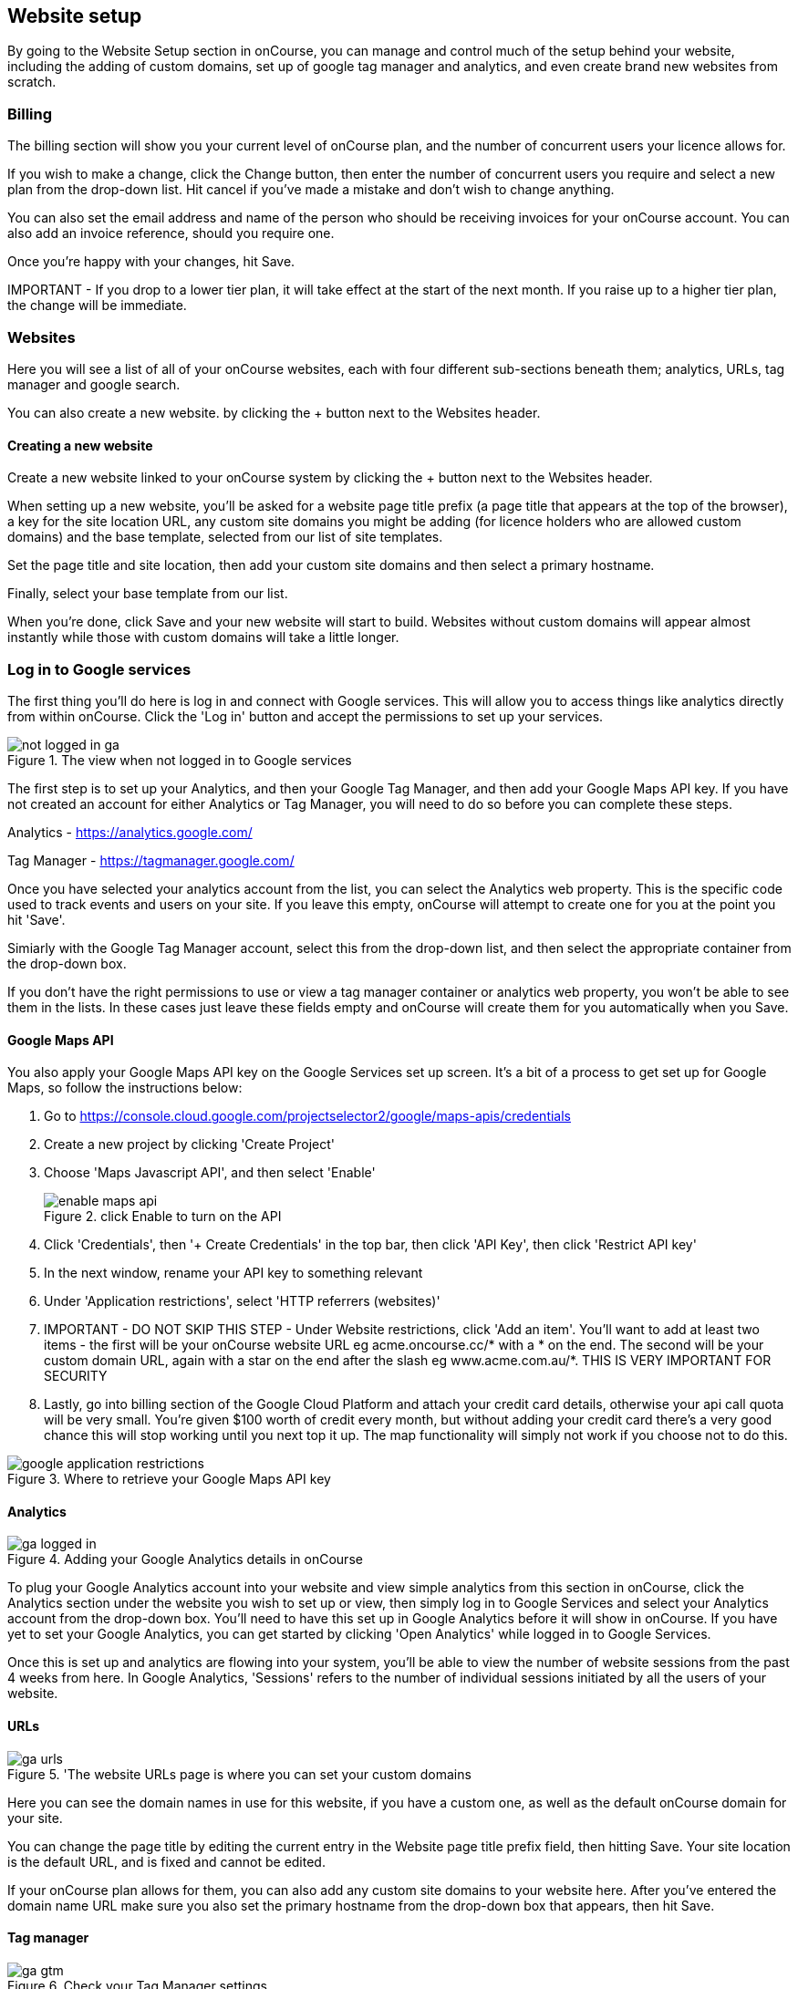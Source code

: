 [[websiteSetup]]
== Website setup

By going to the Website Setup section in onCourse, you can manage and control much of the setup behind your website, including the adding of custom domains, set up of google tag manager and analytics, and even create brand new websites from scratch.

[[websiteSetup-Billing]]
=== Billing

The billing section will show you your current level of onCourse plan, and the number of concurrent users your licence allows for.

If you wish to make a change, click the Change button, then enter the number of concurrent users you require and select a new plan from the drop-down list. Hit cancel if you've made a mistake and don't wish to change anything.

You can also set the email address and name of the person who should be receiving invoices for your onCourse account. You can also add an invoice reference, should you require one.

Once you're happy with your changes, hit Save.

====
IMPORTANT - If you drop to a lower tier plan, it will take effect at the start of the next month. If you raise up to a higher tier plan, the change will be immediate.
====

[[websiteSetup-Websites]]
=== Websites

Here you will see a list of all of your onCourse websites, each with four different sub-sections beneath them; analytics, URLs, tag manager and google search.

You can also create a new website. by clicking the + button next to the Websites header.

[[websiteSetup-newWebsite]]
==== Creating a new website

Create a new website linked to your onCourse system by clicking the + button next to the Websites header.

When setting up a new website, you'll be asked for a website page title prefix (a page title that appears at the top of the browser), a key for the site location URL, any custom site domains you might be adding (for licence holders who are allowed custom domains) and the base template, selected from our list of site templates.

Set the page title and site location, then add your custom site domains and then select a primary hostname.

Finally, select your base template from our list.

When you're done, click Save and your new website will start to build. Websites without custom domains will appear almost instantly while those with custom domains will take a little longer.

[[websiteSetup-googleServices]]
=== Log in to Google services

The first thing you'll do here is log in and connect with Google services. This will allow you to access things like analytics directly from within onCourse. Click the 'Log in' button and accept the permissions to set up your services.

image::images/not_logged_in_ga.png[title='The view when not logged in to Google services']

The first step is to set up your Analytics, and then your Google Tag Manager, and then add your Google Maps API key. If you have not created an account for either Analytics or Tag Manager, you will need to do so before you can complete these steps.

Analytics - https://analytics.google.com/

Tag Manager - https://tagmanager.google.com/

Once you have selected your analytics account from the list, you can select the Analytics web property. This is the specific code used to track events and users on your site. If you leave this empty, onCourse will attempt to create one for you at the point you hit 'Save'.

Simiarly with the Google Tag Manager account, select this from the drop-down list, and then select the appropriate container from the drop-down box.

If you don't have the right permissions to use or view a tag manager container or analytics web property, you won't be able to see them in the lists. In these cases just leave these fields empty and onCourse will create them for you automatically when you Save.

[[websiteSetup-maps]]
==== Google Maps API

You also apply your Google Maps API key on the Google Services set up screen. It's a bit of a process to get set up for Google Maps, so follow the instructions below:

1. Go to https://console.cloud.google.com/projectselector2/google/maps-apis/credentials
2. Create a new project by clicking 'Create Project'
3. Choose 'Maps Javascript API', and then select 'Enable'
+
image::images/enable_maps_api.png[title='click Enable to turn on the API']
+
4. Click 'Credentials', then '+ Create Credentials' in the top bar, then click 'API Key', then click 'Restrict API key'
5. In the next window, rename your API key to something relevant
6. Under 'Application restrictions', select 'HTTP referrers (websites)'
7. IMPORTANT - DO NOT SKIP THIS STEP - Under Website restrictions, click 'Add an item'. You'll want to add at least two items - the first will be your onCourse website URL eg acme.oncourse.cc/* with a * on the end. The second will be your custom domain URL, again with a star on the end after the slash eg www.acme.com.au/*. THIS IS VERY IMPORTANT FOR SECURITY
8. Lastly, go into billing section of the Google Cloud Platform and attach your credit card details, otherwise your api call quota will be very small. You're given $100 worth of credit every month, but without adding your credit card there's a very good chance this will stop working until you next top it up. The map functionality will simply not work if you choose not to do this.

image::images/google_application_restrictions.png[title='Where to retrieve your Google Maps API key']

[[websiteSetup-analytics]]
==== Analytics

image::images/ga_logged_in.png[title='Adding your Google Analytics details in onCourse']

To plug your Google Analytics account into your website and view simple analytics from this section in onCourse, click the Analytics section under the website you wish to set up or view, then simply log in to Google Services and select your Analytics account from the drop-down box. You'll need to have this set up in Google Analytics before it will show in onCourse. If you have yet to set your Google Analytics, you can get started by clicking 'Open Analytics' while logged in to Google Services.

Once this is set up and analytics are flowing into your system, you'll be able to view the number of website sessions from the past 4 weeks from here. In Google Analytics, 'Sessions' refers to the number of individual sessions initiated by all the users of your website.

[[websiteSetup-urls]]
==== URLs

image::images/ga_urls.png[title='The website URLs page is where you can set your custom domains]

Here you can see the domain names in use for this website, if you have a custom one, as well as the default onCourse domain for your site.

You can change the page title by editing the current entry in the Website page title prefix field, then hitting Save. Your site location is the default URL, and is fixed and cannot be edited.

If your onCourse plan allows for them, you can also add any custom site domains to your website here. After you've entered the domain name URL make sure you also set the primary hostname from the drop-down box that appears, then hit Save.

[[websiteSetup-tagManager]]
==== Tag manager

image::images/ga_gtm.png[title='Check your Tag Manager settings']

This screen will show you which container from your Tag Manager setup you've applied to the site. If you want to change this, click 'Configure' to be taken to the Analytics section where this is set. Alternatively, clicking 'Open Tag Manager' will take you to the Google Tag Manager dashboard, external to onCourse.

Your Tag Manager needs to be set up separately from onCourse in order for this to be available to use, so ensure it is ready to go before attempting to link Google Services to your onCourse website.

